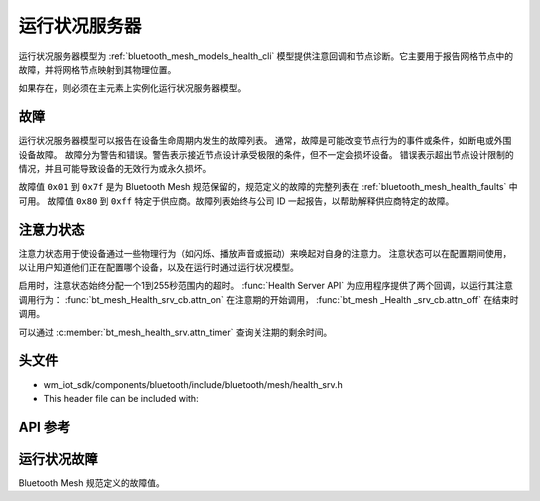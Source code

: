 .. _bluetooth_mesh_models_health_srv:

运行状况服务器
#################

运行状况服务器模型为 :ref:`bluetooth_mesh_models_health_cli` 模型提供注意回调和节点诊断。它主要用于报告网格节点中的故障，并将网格节点映射到其物理位置。

如果存在，则必须在主元素上实例化运行状况服务器模型。

故障
=============

运行状况服务器模型可以报告在设备生命周期内发生的故障列表。
通常，故障是可能改变节点行为的事件或条件，如断电或外围设备故障。
故障分为警告和错误。警告表示接近节点设计承受极限的条件，但不一定会损坏设备。
错误表示超出节点设计限制的情况，并且可能导致设备的无效行为或永久损坏。

故障值 ``0x01`` 到 ``0x7f`` 是为 Bluetooth Mesh 规范保留的，规范定义的故障的完整列表在 :ref:`bluetooth_mesh_health_faults` 中可用。
故障值 ``0x80`` 到 ``0xff`` 特定于供应商。故障列表始终与公司 ID 一起报告，以帮助解释供应商特定的故障。


.. _bluetooth_mesh_models_health_srv_attention:

注意力状态
=============

注意力状态用于使设备通过一些物理行为（如闪烁、播放声音或振动）来唤起对自身的注意力。
注意状态可以在配置期间使用，以让用户知道他们正在配置哪个设备，以及在运行时通过运行状况模型。

启用时，注意状态始终分配一个1到255秒范围内的超时。 :func:`Health Server API` 为应用程序提供了两个回调，以运行其注意调用行为： :func:`bt_mesh_Health_srv_cb.attn_on` 在注意期的开始调用， :func:`bt_mesh _Health _srv_cb.attn_off` 在结束时调用。

可以通过 :c:member:`bt_mesh_health_srv.attn_timer` 查询关注期的剩余时间。

头文件
=============

- wm_iot_sdk/components/bluetooth/include/bluetooth/mesh/health_srv.h
- This header file can be included with:

.. code-block:: c
   :emphasize-lines: 1

   #include "bluetooth/mesh/health_srv.h"

API 参考
=============

.. doxygengroup:: bt_mesh_health_srv

.. _bluetooth_mesh_health_faults:

运行状况故障
=============

Bluetooth Mesh 规范定义的故障值。

.. doxygengroup:: bt_mesh_health_faults

